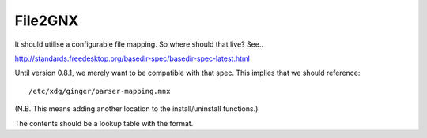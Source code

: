File2GNX
========

It should utilise a configurable file mapping. So where should that live? See..

http://standards.freedesktop.org/basedir-spec/basedir-spec-latest.html

Until version 0.8.1, we merely want to be compatible with that spec. This
implies that we should reference::

	/etc/xdg/ginger/parser-mapping.mnx

(N.B. This means adding another location to the install/uninstall functions.)

The contents should be a lookup table with the format.

.. code-block: XML

	<parser.mapping>
		<parser ext="cmn" exe="/usr/local/libexec/ginger/common2gnx"/>
		<parser ext="cst" exe="/usr/local/libexec/ginger/cstyle2gnx"/>
		<parser ext="lsp" exe="/usr/local/libexec/ginger/lisp2gnx"/>
	</parser.mapping>
